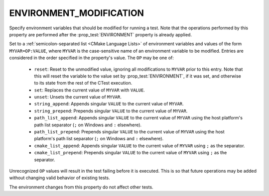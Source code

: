 ENVIRONMENT_MODIFICATION
------------------------

.. versionadded:: 3.22

Specify environment variables that should be modified for running a test. Note
that the operations performed by this property are performed after the
:prop_test:`ENVIRONMENT` property is already applied.

Set to a :ref:`semicolon-separated list <CMake Language Lists>` of
environment variables and values of the form ``MYVAR=OP:VALUE``,
where ``MYVAR`` is the case-sensitive name of an environment variable
to be modified.  Entries are considered in the order specified in the
property's value.  The ``OP`` may be one of:

  - ``reset``: Reset to the unmodified value, ignoring all modifications to
    ``MYVAR`` prior to this entry. Note that this will reset the variable to
    the value set by :prop_test:`ENVIRONMENT`, if it was set, and otherwise
    to its state from the rest of the CTest execution.
  - ``set``: Replaces the current value of ``MYVAR`` with ``VALUE``.
  - ``unset``: Unsets the current value of ``MYVAR``.
  - ``string_append``: Appends singular ``VALUE`` to the current value of
    ``MYVAR``.
  - ``string_prepend``: Prepends singular ``VALUE`` to the current value of
    ``MYVAR``.
  - ``path_list_append``: Appends singular ``VALUE`` to the current value of
    ``MYVAR`` using the host platform's path list separator (``;`` on Windows
    and ``:`` elsewhere).
  - ``path_list_prepend``: Prepends singular ``VALUE`` to the current value of
    ``MYVAR`` using the host platform's path list separator (``;`` on Windows
    and ``:`` elsewhere).
  - ``cmake_list_append``: Appends singular ``VALUE`` to the current value of
    ``MYVAR`` using ``;`` as the separator.
  - ``cmake_list_prepend``: Prepends singular ``VALUE`` to the current value of
    ``MYVAR`` using ``;`` as the separator.

Unrecognized ``OP`` values will result in the test failing before it is
executed. This is so that future operations may be added without changing
valid behavior of existing tests.

The environment changes from this property do not affect other tests.
